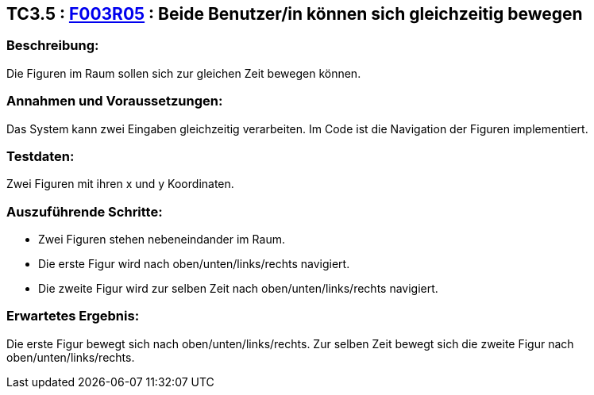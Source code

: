 == TC3.5 : https://www.cs.technik.fhnw.ch/confluence20/display/VT122202/Requirements#Requirements-F003R05[F003R05] : Beide Benutzer/in  können sich gleichzeitig bewegen ==

=== Beschreibung: === 
Die Figuren im Raum sollen sich zur gleichen Zeit bewegen können.

=== Annahmen und Voraussetzungen: === 
Das System kann zwei Eingaben gleichzeitig verarbeiten. Im Code ist die Navigation der Figuren implementiert.

=== Testdaten: ===
Zwei Figuren mit ihren x und y Koordinaten.

=== Auszuführende Schritte: ===
    
    * Zwei Figuren stehen nebeneindander im Raum.
    * Die erste Figur wird nach oben/unten/links/rechts navigiert.
    * Die zweite Figur wird zur selben Zeit nach oben/unten/links/rechts navigiert. 

=== Erwartetes Ergebnis: === 
Die erste Figur bewegt sich nach oben/unten/links/rechts. Zur selben Zeit bewegt sich die zweite Figur nach oben/unten/links/rechts.